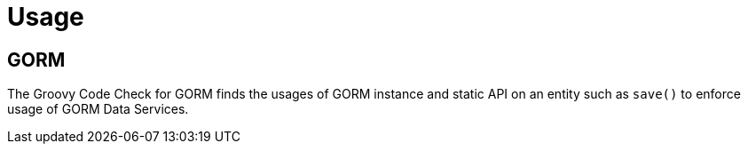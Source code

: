 
[[_usage]]
= Usage

== GORM

The Groovy Code Check for GORM finds the usages of GORM  instance and static API on an entity such as `save()`
to enforce usage of GORM Data Services.

